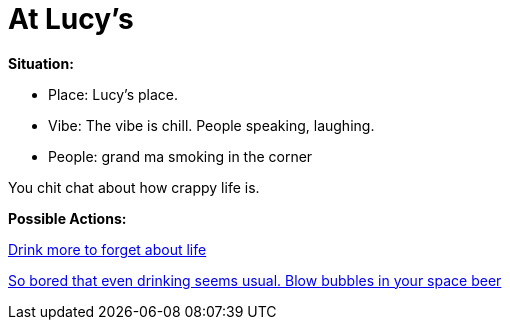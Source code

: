 = At Lucy's

*Situation:*

* Place: Lucy's place.
* Vibe: The vibe is chill. People speaking, laughing.
* People: grand ma smoking in the corner

You chit chat about how crappy life is.

*Possible Actions:*

link:2_drink.html[Drink more to forget about life]

link:2_bubbles.html[So bored that even drinking seems usual. Blow bubbles in your space beer]